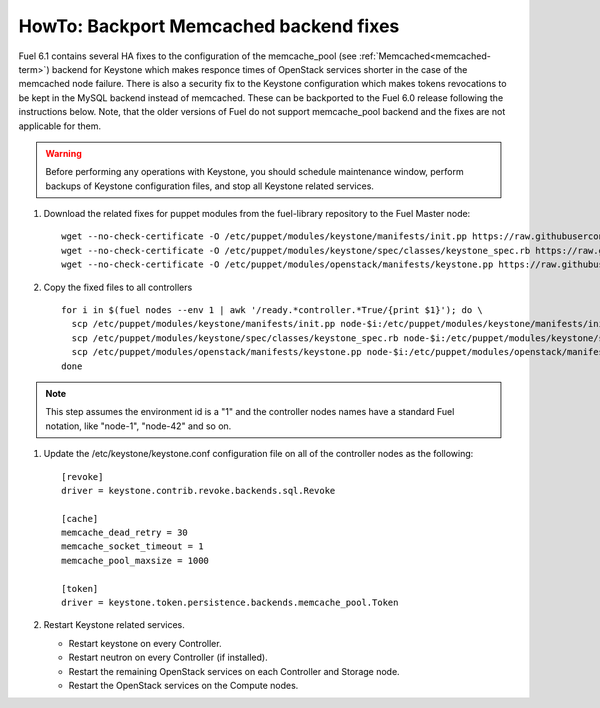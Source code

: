 .. index:: HowTo: Backport Memcached backend fixes

.. _backport-memcached-fixes-op:

HowTo: Backport Memcached backend fixes
=======================================

Fuel 6.1 contains several HA fixes to the configuration of
the memcache_pool (see :ref:`Memcached<memcached-term>`)
backend for Keystone which makes responce times of OpenStack
services shorter in the case of the memcached node failure.
There is also a security fix to the Keystone configuration
which makes tokens revocations to be kept in the MySQL
backend instead of memcached.
These can be backported to the Fuel 6.0 release
following the instructions below. Note, that the older
versions of Fuel do not support memcache_pool backend and
the fixes are not applicable for them.

.. warning:: Before performing any operations with Keystone,
   you should schedule maintenance window,
   perform backups of Keystone configuration files,
   and stop all Keystone related services.

#. Download the related fixes for puppet modules from the fuel-library repository
   to the Fuel Master node:
   ::

       wget --no-check-certificate -O /etc/puppet/modules/keystone/manifests/init.pp https://raw.githubusercontent.com/stackforge/fuel-library/stable/6.0/deployment/puppet/keystone/manifests/init.pp
       wget --no-check-certificate -O /etc/puppet/modules/keystone/spec/classes/keystone_spec.rb https://raw.githubusercontent.com/stackforge/fuel-library/stable/6.0/deployment/puppet/keystone/spec/classes/keystone_spec.rb
       wget --no-check-certificate -O /etc/puppet/modules/openstack/manifests/keystone.pp https://raw.githubusercontent.com/stackforge/fuel-library/stable/6.0/deployment/puppet/deployment/puppet/openstack/manifests/keystone.pp

#. Copy the fixed files to all controllers
   ::

       for i in $(fuel nodes --env 1 | awk '/ready.*controller.*True/{print $1}'); do \
         scp /etc/puppet/modules/keystone/manifests/init.pp node-$i:/etc/puppet/modules/keystone/manifests/init.pp;\
         scp /etc/puppet/modules/keystone/spec/classes/keystone_spec.rb node-$i:/etc/puppet/modules/keystone/spec/classes/keystone_spec.rb;\
         scp /etc/puppet/modules/openstack/manifests/keystone.pp node-$i:/etc/puppet/modules/openstack/manifests/keystone.pp;\
       done

.. note:: This step assumes the environment id is a "1" and the
   controller nodes names have a standard Fuel notation,
   like "node-1", "node-42" and so on.

#. Update the /etc/keystone/keystone.conf configuration file on
   all of the controller nodes as the following:
   ::

       [revoke]
       driver = keystone.contrib.revoke.backends.sql.Revoke

       [cache]
       memcache_dead_retry = 30
       memcache_socket_timeout = 1
       memcache_pool_maxsize = 1000

       [token]
       driver = keystone.token.persistence.backends.memcache_pool.Token

#. Restart Keystone related services.

   - Restart keystone on every Controller.
   - Restart neutron on every Controller (if installed).
   - Restart the remaining OpenStack services
     on each Controller and Storage node.
   - Restart the OpenStack services on the Compute nodes.
